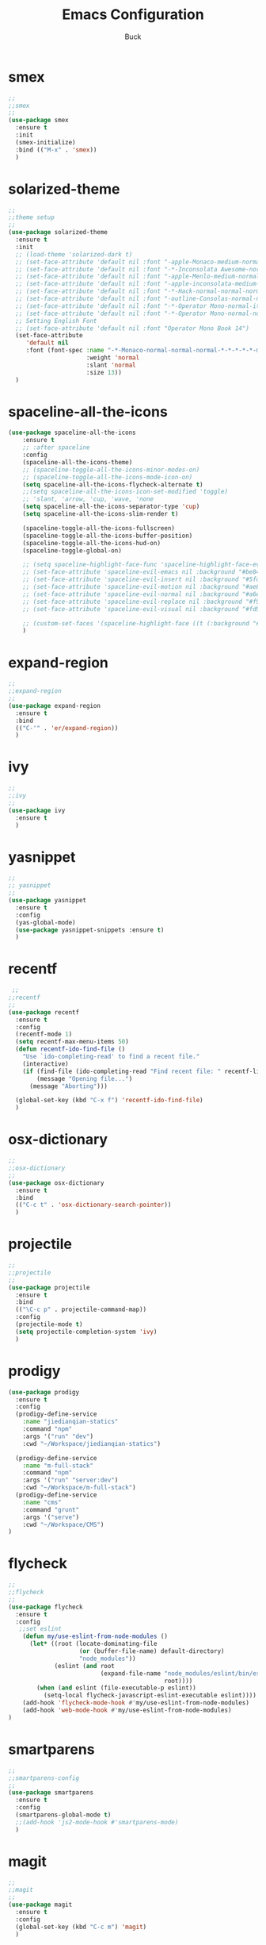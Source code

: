 #+TITLE: Emacs Configuration
#+AUTHOR: Buck
#+LATEX_HEADER: \usepackage{xeCJK}
#+LATEX_HEADER: \setCJKmainfont{STHeitiSC-Light}
* smex
#+BEGIN_SRC emacs-lisp
  ;;
  ;;smex
  ;;
  (use-package smex
    :ensure t
    :init
    (smex-initialize)
    :bind (("M-x" . 'smex))
    )
#+END_SRC
* solarized-theme
#+BEGIN_SRC emacs-lisp
  ;;
  ;;theme setup
  ;;
  (use-package solarized-theme
    :ensure t
    :init
    ;; (load-theme 'solarized-dark t)
    ;; (set-face-attribute 'default nil :font "-apple-Monaco-medium-normal-normal-*-14-*-*-*-m-0-iso10646-1")
    ;; (set-face-attribute 'default nil :font "-*-Inconsolata Awesome-normal-normal-normal-*-14-*-*-*-m-0-iso10646-1")
    ;; (set-face-attribute 'default nil :font "-apple-Menlo-medium-normal-normal-*-13-*-*-*-m-0-iso10646-1")
    ;; (set-face-attribute 'default nil :font "-apple-inconsolata-medium-r-normal--14-*-*-*-*-*-iso10646-1")
    ;; (set-face-attribute 'default nil :font "-*-Hack-normal-normal-normal-*-13-*-*-*-m-0-iso10646-1")
    ;; (set-face-attribute 'default nil :font "-outline-Consolas-normal-normal-normal-*-14-*-*-*-m-0-iso10646-1")
    ;; (set-face-attribute 'default nil :font "-*-Operator Mono-normal-italic-normal-*-16-*-*-*-m-0-iso10646-1")
    ;; (set-face-attribute 'default nil :font "-*-Operator Mono-normal-normal-normal-*-16-*-*-*-m-0-iso10646-1")
    ;; Setting English Font
    ;; (set-face-attribute 'default nil :font "Operator Mono Book 14")
    (set-face-attribute
       'default nil
       :font (font-spec :name "-*-Monaco-normal-normal-normal-*-*-*-*-*-m-0-iso10646-1"
                        :weight 'normal
                        :slant 'normal
                        :size 13))
    )
#+END_SRC
* spaceline-all-the-icons
 #+BEGIN_SRC emacs-lisp
   (use-package spaceline-all-the-icons
       :ensure t
       ;; :after spaceline
       :config
       (spaceline-all-the-icons-theme)
       ;; (spaceline-toggle-all-the-icons-minor-modes-on)
       ;; (spaceline-toggle-all-the-icons-mode-icon-on)
       (setq spaceline-all-the-icons-flycheck-alternate t)
       ;;(setq spaceline-all-the-icons-icon-set-modified 'toggle)
       ;; 'slant, 'arrow, 'cup, 'wave, 'none
       (setq spaceline-all-the-icons-separator-type 'cup)
       (setq spaceline-all-the-icons-slim-render t)

       (spaceline-toggle-all-the-icons-fullscreen)
       (spaceline-toggle-all-the-icons-buffer-position)
       (spaceline-toggle-all-the-icons-hud-on)
       (spaceline-toggle-global-on)

       ;; (setq spaceline-highlight-face-func 'spaceline-highlight-face-evil-state)
       ;; (set-face-attribute 'spaceline-evil-emacs nil :background "#be84ff")
       ;; (set-face-attribute 'spaceline-evil-insert nil :background "#5fd7ff")
       ;; (set-face-attribute 'spaceline-evil-motion nil :background "#ae81ff")
       ;; (set-face-attribute 'spaceline-evil-normal nil :background "#a6e22e")
       ;; (set-face-attribute 'spaceline-evil-replace nil :background "#f92672")
       ;; (set-face-attribute 'spaceline-evil-visual nil :background "#fd971f")

       ;; (custom-set-faces '(spaceline-highlight-face ((t (:background "#a6e22e" :foreground "#3E3D31" :inherit (quote mode-line))))))
       )
 #+END_SRC
* expand-region
#+BEGIN_SRC emacs-lisp
  ;;
  ;;expand-region
  ;;
  (use-package expand-region
    :ensure t
    :bind
    (("C-'" . 'er/expand-region))
    )
#+END_SRC
* ivy
#+BEGIN_SRC emacs-lisp
  ;;
  ;;ivy
  ;;
  (use-package ivy
    :ensure t
    )
#+END_SRC

* yasnippet
#+BEGIN_SRC emacs-lisp
;;
;; yasnippet
;;
(use-package yasnippet
  :ensure t
  :config
  (yas-global-mode)
  (use-package yasnippet-snippets :ensure t)
  )
#+END_SRC
* recentf
 #+BEGIN_SRC emacs-lisp
 ;;
;;recentf
;;
(use-package recentf
  :ensure t
  :config
  (recentf-mode 1)
  (setq recentf-max-menu-items 50)
  (defun recentf-ido-find-file ()
    "Use `ido-completing-read' to find a recent file."
    (interactive)
    (if (find-file (ido-completing-read "Find recent file: " recentf-list))
        (message "Opening file...")
      (message "Aborting")))
  
  (global-set-key (kbd "C-x f") 'recentf-ido-find-file)
  )
 #+END_SRC
* osx-dictionary
#+BEGIN_SRC emacs-lisp
;;
;;osx-dictionary
;;
(use-package osx-dictionary
  :ensure t
  :bind
  (("C-c t" . 'osx-dictionary-search-pointer))
  )
#+END_SRC
* projectile
#+BEGIN_SRC emacs-lisp
;;
;;projectile
;;
(use-package projectile
  :ensure t
  :bind
  (("\C-c p" . projectile-command-map))
  :config
  (projectile-mode t)
  (setq projectile-completion-system 'ivy)
  )
#+END_SRC
* prodigy
#+BEGIN_SRC emacs-lisp
  (use-package prodigy
    :ensure t
    :config
    (prodigy-define-service
      :name "jiedianqian-statics"
      :command "npm"
      :args '("run" "dev")
      :cwd "~/Workspace/jiedianqian-statics")

    (prodigy-define-service
      :name "m-full-stack"
      :command "npm"
      :args '("run" "server:dev")
      :cwd "~/Workspace/m-full-stack")
    (prodigy-define-service
      :name "cms"
      :command "grunt"
      :args '("serve")
      :cwd "~/Workspace/CMS")
  )
#+END_SRC
* flycheck
#+BEGIN_SRC emacs-lisp
;;
;;flycheck
;;
(use-package flycheck
  :ensure t
  :config
   ;;set eslint
    (defun my/use-eslint-from-node-modules ()
      (let* ((root (locate-dominating-file
                    (or (buffer-file-name) default-directory)
                    "node_modules"))
             (eslint (and root
                          (expand-file-name "node_modules/eslint/bin/eslint.js"
                                            root))))
        (when (and eslint (file-executable-p eslint))
          (setq-local flycheck-javascript-eslint-executable eslint))))
    (add-hook 'flycheck-mode-hook #'my/use-eslint-from-node-modules)
    (add-hook 'web-mode-hook #'my/use-eslint-from-node-modules)
)
#+END_SRC
* smartparens
#+BEGIN_SRC emacs-lisp
;;
;;smartparens-config
;;
(use-package smartparens
  :ensure t
  :config
  (smartparens-global-mode t)
  ;;(add-hook 'js2-mode-hook #'smartparens-mode)
  )
#+END_SRC
* magit
#+BEGIN_SRC emacs-lisp
;;
;;magit
;;
(use-package magit
  :ensure t
  :config
  (global-set-key (kbd "C-c m") 'magit)
  )
#+END_SRC
* perspective
#+BEGIN_SRC emacs-lisp
;;
;;perspective
;;
(use-package perspective
  :ensure t
  :config
  (persp-mode)
  )
#+END_SRC
* guide-key
#+BEGIN_SRC emacs-lisp
;;
;;guide-key
;;
(use-package guide-key
  :ensure t
  :config
  (guide-key-mode 1)
  (setq guide-key/guide-key-sequence '("C-x r" "C-x 4" "C-x v" "C-x 8" "C-x +" "C-c RET"))
  (setq guide-key/recursive-key-sequence-flag t)
  (setq guide-key/popup-window-position 'bottom)
  )
#+END_SRC
* company
#+BEGIN_SRC emacs-lisp
;;
;;company
;;
(use-package company
  :ensure t
  :config
  (global-company-mode t)
  (setq company-idle-delay 0)
  (setq company-minimum-prefix-length 2)
  (with-eval-after-load 'company
    (define-key company-active-map (kbd "C-n") #'company-select-next)
    (define-key company-active-map (kbd "C-p") #'company-select-previous))

  ;; (add-hook 'css-mode-hook (lambda ()
  ;;                            (add-to-list (make-local-variable 'company-backends) 'company-css)))

  (add-hook 'emacs-lisp-mode-hook(lambda ()
                                   (add-to-list (make-local-variable 'company-backends) 'company-elisp)))

  
  )
#+END_SRC
* org
#+BEGIN_SRC emacs-lisp
;;
;;org
;;
(setq org-publish-project-alist
      '(("org-notes"
         :base-directory "~/Dropbox/org/"
         :publishing-directory "~/Dropbox/public_html/"
         :publishing-function org-twbs-publish-to-html
         :with-sub-superscript nil
         )))
(setq org-agenda-files '("~/Dropbox/todo"))

(use-package org-bullets
  :ensure t
  :config
  (add-hook 'org-mode-hook (lambda () (org-bullets-mode t)))
  (setq org-hide-leading-stars t)
  (setq org-ellipsis "⤵")
  (setq org-log-done 'time)
  )

(use-package ox-latex
  :config
  (progn
    (defvar modi/ox-latex-use-minted t
      "Use `minted' package for listings.")
    (setq org-latex-compiler "xelatex") ; introduced in org 9.0
    (setq org-latex-prefer-user-labels t) ; org-mode version 8.3+
    ;; Previewing latex fragments in org mode
    ;; http://orgmode.org/worg/org-tutorials/org-latex-preview.html
    ;; (setq org-latex-create-formula-image-program 'dvipng) ; NOT Recommended
    (setq org-latex-create-formula-image-program 'imagemagick) ; Recommended
    (with-eval-after-load 'ox-latex
      (add-to-list 'org-latex-classes
      ;; beamer class, for presentations
      '("beamer"
         "\\documentclass[12pt]{beamer}\n
          \\usepackage{xeCJK}\n
          \\setCJKmainfont{STHeitiSC-Light}\n
          \\mode<{{{beamermode}}}>\n
          \\usetheme{{{{beamertheme}}}}\n
          \\usecolortheme{{{{beamercolortheme}}}}\n
          \\beamertemplateballitem\n
          \\setbeameroption{show notes}
          \\usepackage[utf8]{inputenc}\n
          \\usepackage[T1]{fontenc}\n
          \\usepackage{hyperref}\n
          \\usepackage{color}
          \\usepackage{listings}
          \\lstset{numbers=none,language=[ISO]C++,tabsize=4,frame=single,basicstyle=\\small,showspaces=false,showstringspaces=false,showtabs=false,keywordstyle=\\color{blue}\\bfseries,commentstyle=\\color{red},}\n
          \\usepackage{verbatim}\n
          \\institute{{{{beamerinstitute}}}}\n
           \\subject{{{{beamersubject}}}}\n"
         ("\\section{%s}" . "\\section*{%s}")
         ("\\begin{frame}[fragile]\\frametitle{%s}"
           "\\end{frame}"
           "\\begin{frame}[fragile]\\frametitle{%s}"
           "\\end{frame}"))))
        ;; Run xelatex multiple times to get the cross-references right
        (setq org-latex-pdf-process '("xelatex -shell-escape %f"
                                      "xelatex -shell-escape %f"
                                      "xelatex -shell-escape %f"))))
#+END_SRC
* clojure
#+BEGIN_SRC emacs-lisp
;;
;;clojure
;;
(use-package clojure-mode
  :ensure t)
#+END_SRC
* clj-refactor
#+BEGIN_SRC emacs-lisp
;;
;;clj-refactor
;;
(use-package clj-refactor
  :ensure t
  :config
  (defun my-clojure-mode-hook ()
    (clj-refactor-mode 1)
    (yas-minor-mode 1) ; for adding require/use/import statements
    ;; This choice of keybinding leaves cider-macroexpand-1 unbound
    (cljr-add-keybindings-with-prefix "C-c C-m"))

  (add-hook 'clojure-mode-hook #'my-clojure-mode-hook)
  )
#+END_SRC
* web-mode
#+BEGIN_SRC emacs-lisp
;;
;;web-mode
;;
(use-package web-mode
       :ensure t
       :config
       (add-to-list 'auto-mode-alist '("\\.vue$" . web-mode))
       (add-hook 'web-mode-hook
                 (lambda ()
                   ;; (yas-activate-extra-mode 'web-mode)
                   ;; (web-mode-set-content-type "jsx")
                   (flycheck-mode 1)
                   ;; disable jshint since we prefer eslint checking
                   ;; (setq-default flycheck-disabled-checkers
                   ;;               (append flycheck-disabled-checkers
                   ;;                       '(javascript-jshint)))
                   ;; use eslint with web-mode for jsx files
                   (flycheck-add-mode 'javascript-eslint 'web-mode)
                   ;; (lsp-vue-enable)
                   (setq web-mode-style-padding 0)
                   (setq web-mode-script-padding 0)
                   ;; (message "now set to: %s" web-mode-content-type)
                   ))
       )
#+END_SRC
* emmet
#+BEGIN_SRC emacs-lisp
;;
;;emmet
;;
(use-package emmet-mode
  :ensure t
  :config
  (setq emmet-indentation 2)
  (add-hook 'html-mode-hook 'emmet-mode)
  (add-hook 'css-mode-hook 'emmet-mode)
  (add-hook 'web-mode-hook 'emmet-mode))
#+END_SRC
* js2-mode
#+BEGIN_SRC emacs-lisp
;;
;;js2-mode
;;
(use-package js2-mode
  :ensure t
  :config
  (add-to-list 'auto-mode-alist '("\\.js$" . js2-mode)))
#+END_SRC
* tern
#+BEGIN_SRC emacs-lisp
;;
;;tern
;;
(use-package tern
  :ensure t
  :config
  (add-hook 'js2-mode-hook (lambda () (tern-mode t)))
  (setq tern-command '("tern" "--no-port-file" "--persistent"))
  )
#+END_SRC
* company-tern
#+BEGIN_SRC emacs-lisp
;;
;;company-tern
;;
(use-package company-tern
  :ensure t
  :config
  (add-hook 'js-mode-hook
                (lambda ()
                  (add-to-list 'company-backends 'company-tern)))

      (add-hook 'web-mode-hook
                (lambda ()
                  (push '(company-css company-tern) company-backends)))
      )
#+END_SRC
* sbcl
  #+begin_src emacs-lisp
    (use-package slime
      :ensure t
      :init
      (setq inferior-lisp-program "/usr/local/homebrew/bin/sbcl")
      :config
      (slime-setup))
  #+end_src
* Flymake-google-cpplint
  #+BEGIN_SRC emacs-lisp
    (use-package flymake-google-cpplint
      :ensure t
      :config
      (defun my:flymake-google-init ()
        (require 'flymake-google-cpplint)
        (custom-set-variables
         '(flymake-google-cpplint-command "/usr/local/bin/cpplint"))
        (flymake-google-cpplint-load)
        )
      (add-hook 'c-mode-hook 'my:flymake-google-init)
      (add-hook 'c++-mode-hook 'my:flymake-google-init)
      )
  #+END_SRC
* Google-c-style
  #+BEGIN_SRC emacs-lisp
    (use-package google-c-style
      :ensure t
      :config
      (add-hook 'c-mode-common-hook 'google-set-c-style)
      (add-hook 'c-mode-common-hook 'google-make-newline-indent))
  #+END_SRC
* Company-c-headers
  #+BEGIN_SRC emacs-lisp
    (use-package company-c-headers
      :ensure t
      :config
      (add-to-list 'company-c-headers-path-system "/Applications/Xcode.app/Contents/Developer/Toolchains/XcodeDefault.xctoolchain/usr/include/c++/v1/"))
  #+END_SRC
* Irony
  #+BEGIN_SRC emacs-lisp
    (use-package irony
      :ensure t
      :config
      (add-hook 'c++-mode-hook 'irony-mode)
      (add-hook 'objc-mode-hook 'irony-mode)
      ;;replace the 'completion-at-point' and 'complete-symbol' bindings in
      ;;irony-mode's buffers by irony-mode's function
      (defun my-irony-mode-hook ()
        (define-key irony-mode-map [remap completion-at-point]
          'irony-completion-at-point-async)
        (define-key irony-mode-map [remap complete-symbol]
          'irony-completion-at-point-async))
      (add-hook 'irony-mode-hook 'my-irony-mode-hook)
      (add-hook 'irony-mode-hook 'irony-cdb-autosetup-compile-options))
  #+END_SRC

* Company-irony-c-headers
  #+BEGIN_SRC emacs-lisp
    (use-package company-irony-c-headers
      :ensure t
      :config
      (defun my-c-c++-mode-hook()
        (company-mode)
        (eval-after-load 'company
          '(add-to-list 'company-backends '(company-c-headers company-irony-c-headers company-irony company-etags)))
        )
      (add-hook 'c-mode-hook 'my-c-c++-mode-hook)
      (add-hook 'c++-mode-hook 'my-c-c++-mode-hook)
      (add-hook 'objc-mode-hook 'my-c-c++-mode-hook))
  #+END_SRC
* Java
  #+BEGIN_SRC emacs-lisp
    ;; https://github.com/mopemope/meghanada-emacs
      (use-package meghanada
        :ensure t
        :defer t
        :init
        (add-hook 'java-mode-hook
                  (lambda ()
                    (setq c-basic-offset 2)
                    ;; (gradle-mode 1)
                    (google-set-c-style)
                    (google-make-newline-indent)
                    (meghanada-mode t)
                    (smartparens-mode t)
                    (rainbow-delimiters-mode t)
                    (highlight-symbol-mode t)
                    (add-hook 'before-save-hook 'meghanada-code-beautify-before-save))))
  #+END_SRC
* python
  #+begin_src emacs-lisp
    (setq python-shell-completion-native-enable nil)
    (use-package company-jedi
      :ensure t
      :config
      (add-hook 'python-mode-hook 'jedi:setup)
      (add-hook 'python-mode-hook (lambda ()
                                    (add-to-list 'company-backends 'company-jedi)))
      )

    (use-package elpy
      :commands (elpy-enable)
      :config
      (setq elpy-rpc-backend "jedi")
      ;; For elpy
      ;; (setq elpy-rpc-python-command "python3")
      ;; For interactive shell
      ;; (setq python-shell-interpreter "python3")
      (add-hook 'python-mode-hook
                (lambda ()
                  (smartparens-mode t)
                  (use-package pyvenv
                    :config
                    (pyvenv-activate "~/projects/virtual-env/"))
                  ))
      )

  #+end_src
* php
  #+begin_src emacs-lisp
    (use-package php-mode
      :ensure t
      :mode "[^.][^t][^p][^l]\\.php$"
      ;; :bind (("m-." . ac-php-find-symbol-at-point)
      ;;        ("m-," . ac-php-location-stack-back))
      :config
      (eval-after-load 'php-mode
        '(require 'php-ext))
      (define-key php-mode-map  (kbd "m-.") 'ac-php-find-symbol-at-point)   ;goto define
      (define-key php-mode-map  (kbd "m-,") 'ac-php-location-stack-back)    ;go back
      (add-hook 'php-mode-hook
                '(lambda ()
                   ;; (paredit-mode t)
                   (setq-default tab-width 4)
                   (setq c-basic-offset 4)
                   (require 'company-php)
                   (company-mode t)
                   (ac-php-core-eldoc-setup) ;; enable eldoc
                   (make-local-variable 'company-backends)
                   (add-to-list 'company-backends 'company-ac-php-backend)))
      (setq php-file-patterns nil)
      ;; (add-to-list 'auto-mode-alist '("[^.][^t][^p][^l]\\.php$" . php-mode))
      (add-to-list 'auto-mode-alist '("\\.tpl.php$" . html-mode))
      (eval-after-load "php-mode" '(define-key php-mode-map (kbd "C-.") nil))
    )
  #+end_src
